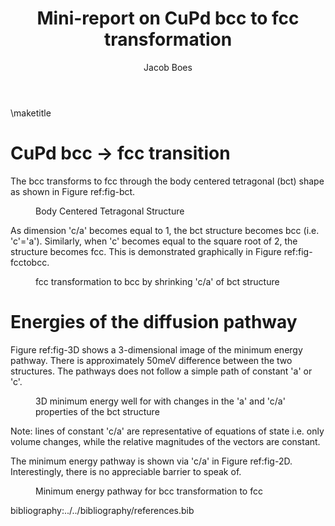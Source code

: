 #+TITLE: Mini-report on CuPd bcc to fcc transformation
#+AUTHOR: Jacob Boes
#+LATEX_CLASS: cmu-article
#+OPTIONS: ^:{} # make super/subscripts only when wrapped in {}
#+OPTIONS: toc:nil # suppress toc, so we can put it where we want
#+OPTIONS: tex:t
#+EXPORT_EXCLUDE_TAGS: noexport

\maketitle

* CuPd bcc -> fcc transition
The bcc transforms to fcc through the body centered tetragonal (bct) shape as shown in Figure ref:fig-bct.

#+label: fig-bct
#+caption: Body Centered Tetragonal Structure
#+attr_latex: :width 75
[[./images/bct.png]]

As dimension 'c/a' becomes equal to 1, the bct structure becomes bcc (i.e. 'c'='a'). Similarly, when 'c' becomes equal to the square root of 2, the structure becomes fcc. This is demonstrated graphically in Figure ref:fig-fcctobcc.

#+label: fig-fcctobcc
#+caption: fcc transformation to bcc by shrinking 'c/a' of bct structure
#+attr_latex: :width 6in
[[./images/bcc3.png]]

* Energies of the diffusion pathway
Figure ref:fig-3D shows a 3-dimensional image of the minimum energy pathway. There is approximately 50meV difference between the two structures. The pathways does not follow a simple path of constant 'a' or 'c'.



#+label: fig-3D
#+caption: 3D minimum energy well for with changes in the 'a' and 'c/a' properties of the bct structure
#+attr_latex: :width 5in :placement [H]
[[./images/3D-bcc-pathway.png]]

Note: lines of constant 'c/a' are representative of equations of state i.e. only volume changes, while the relative magnitudes of the vectors are constant.

The minimum energy pathway is shown via 'c/a' in Figure ref:fig-2D. Interestingly, there is no appreciable barrier to speak of.

#+label: fig-2D
#+caption: Minimum energy pathway for bcc transformation to fcc
#+attr_latex: :width 4in
[[./images/diffusion-path.png]]


bibliography:../../bibliography/references.bib
